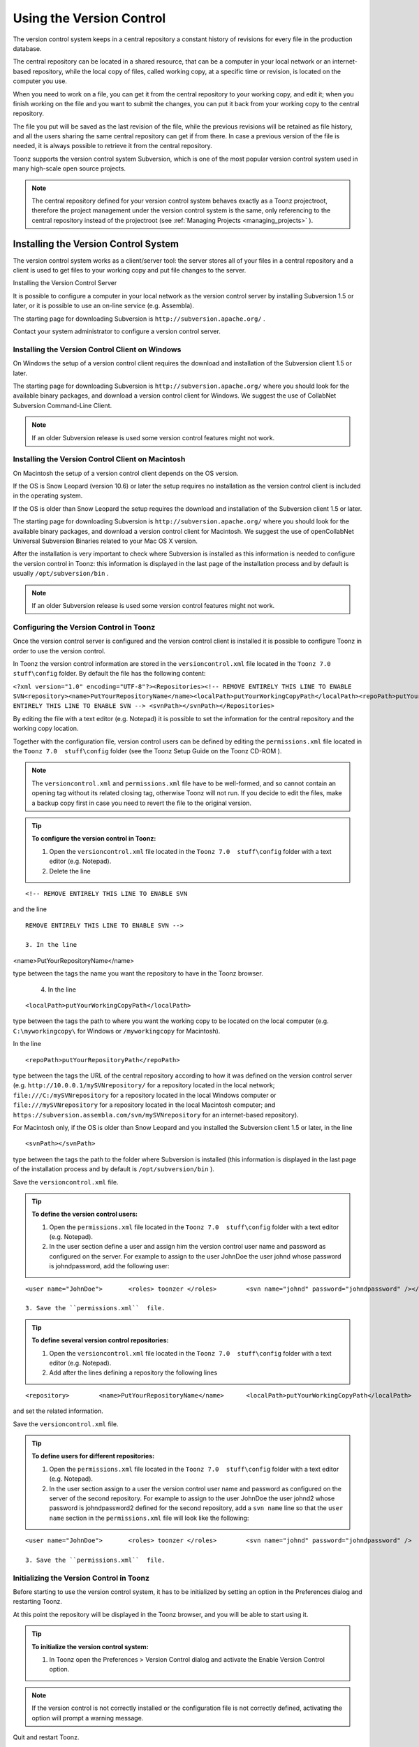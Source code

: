 .. _using_the_version_control:

Using the Version Control
=========================
The version control system keeps in a central repository a constant history of revisions for every file in the production database.

The central repository can be located in a shared resource, that can be a computer in your local network or an internet-based repository, while the local copy of files, called working copy, at a specific time or revision, is located on the computer you use.

When you need to work on a file, you can get it from the central repository to your working copy, and edit it; when you finish working on the file and you want to submit the changes, you can put it back from your working copy to the central repository. 

The file you put will be saved as the last revision of the file, while the previous revisions will be retained as file history, and all the users sharing the same central repository can get if from there. In case a previous version of the file is needed, it is always possible to retrieve it from the central repository.

Toonz supports the version control system Subversion, which is one of the most popular version control system used in many high-scale open source projects.

.. note:: The central repository defined for your version control system behaves exactly as a Toonz projectroot, therefore the project management under the version control system is the same, only referencing to the central repository instead of the projectroot (see  :ref:`Managing Projects <managing_projects>`  ).

.. _installing_the_version_control_system:

Installing the Version Control System
-------------------------------------
The version control system works as a client/server tool: the server stores all of your files in a central repository and a client is used to get files to your working copy and put file changes to the server. 

Installing the Version Control Server 

It is possible to configure a computer in your local network as the version control server by installing Subversion 1.5 or later, or it is possible to use an on-line service (e.g. Assembla).

The starting page for downloading Subversion is ``http://subversion.apache.org/`` .

Contact your system administrator to configure a version control server.

.. _installing_the_version_control_client_on_windows:

Installing the Version Control Client on Windows
''''''''''''''''''''''''''''''''''''''''''''''''
On Windows the setup of a version control client requires the download and installation of the Subversion client 1.5 or later. 

The starting page for downloading Subversion is ``http://subversion.apache.org/``  where you should look for the available binary packages, and download a version control client for Windows. We suggest the use of CollabNet Subversion Command-Line Client.

.. note:: If an older Subversion release is used some version control features might not work.

.. _installing_the_version_control_client_on_macintosh:

Installing the Version Control Client on Macintosh
''''''''''''''''''''''''''''''''''''''''''''''''''
On Macintosh the setup of a version control client depends on the OS version.

If the OS is Snow Leopard (version 10.6) or later the setup requires no installation as the version control client is included in the operating system.

If the OS is older than Snow Leopard the setup requires the download and installation of the Subversion client 1.5 or later. 

The starting page for downloading Subversion is ``http://subversion.apache.org/``  where you should look for the available binary packages, and download a version control client for Macintosh. We suggest the use of openCollabNet Universal Subversion Binaries related to your Mac OS X version.

After the installation is very important to check where Subversion is installed as this information is needed to configure the version control in Toonz: this information is displayed in the last page of the installation process and by default is usually ``/opt/subversion/bin`` .

.. note:: If an older Subversion release is used some version control features might not work.

.. _configuring_the_version_control_in_toonz:

Configuring the Version Control in Toonz
''''''''''''''''''''''''''''''''''''''''
Once the version control server is configured and the version control client is installed it is possible to configure Toonz in order to use the version control.

In Toonz the version control information are stored in the ``versioncontrol.xml``  file located in the ``Toonz 7.0  stuff\config`` folder. By default the file has the following content:

``<?xml version="1.0" encoding="UTF-8"?><Repositories><!-- REMOVE ENTIRELY THIS LINE TO ENABLE SVN<repository><name>PutYourRepositoryName</name><localPath>putYourWorkingCopyPath</localPath><repoPath>putYourRepositoryPath</repoPath></repository>REMOVE ENTIRELY THIS LINE TO ENABLE SVN --> <svnPath></svnPath></Repositories>`` 

By editing the file with a text editor (e.g. Notepad) it is possible to set the information for the central repository and the working copy location.

Together with the configuration file, version control users can be defined by editing the ``permissions.xml``  file located in the ``Toonz 7.0  stuff\config`` folder (see the Toonz Setup Guide on the Toonz CD-ROM ).

.. note:: The ``versioncontrol.xml``  and ``permissions.xml``  file have to be well-formed, and so cannot contain an opening tag without its related closing tag, otherwise Toonz will not run. If you decide to edit the files, make a backup copy first in case you need to revert the file to the original version.

.. tip:: **To configure the version control in Toonz:**

    1. Open the ``versioncontrol.xml``  file located in the ``Toonz 7.0  stuff\config`` folder with a text editor (e.g. Notepad).

    2. Delete the line



::

    <!-- REMOVE ENTIRELY THIS LINE TO ENABLE SVN

and the line



::

    REMOVE ENTIRELY THIS LINE TO ENABLE SVN --> 

    3. In the line 

<name>PutYourRepositoryName</name>

type between the tags the name you want the repository to have in the Toonz browser.

    4. In the line 



::

    <localPath>putYourWorkingCopyPath</localPath>

type between the tags the path to where you want the working copy to be located on the local computer (e.g. ``C:\myworkingcopy\``  for Windows or ``/myworkingcopy``  for Macintosh).

In the line 



::

    <repoPath>putYourRepositoryPath</repoPath>

type between the tags the URL of the central repository according to how it was defined on the version control server (e.g. ``http://10.0.0.1/mySVNrepository/``  for a repository located in the local network; ``file:///C:/mySVNrepository``  for a repository located in the local Windows computer or ``file:///mySVNrepository``  for a repository located in the local Macintosh computer; and ``https://subversion.assembla.com/svn/mySVNrepository``  for an internet-based repository).

For Macintosh only, if the OS is older than Snow Leopard and you installed the Subversion client 1.5 or later, in the line 



::

    <svnPath></svnPath>

type between the tags the path to the folder where Subversion is installed (this information is displayed in the last page of the installation process and by default is ``/opt/subversion/bin`` ). 

Save the ``versioncontrol.xml``  file.

.. tip:: **To define the version control users:**

    1. Open the ``permissions.xml``  file located in the ``Toonz 7.0  stuff\config`` folder with a text editor (e.g. Notepad).

    2. In the user section define a user and assign him the version control user name and password as configured on the server. For example to assign to the user JohnDoe the user johnd whose password is johndpassword, add the following user:



::

    <user name="JohnDoe">	<roles>	toonzer	</roles>	<svn name="johnd" password="johndpassword" /></user>

    3. Save the ``permissions.xml``  file.

.. tip:: **To define several version control repositories:**

    1. Open the ``versioncontrol.xml``  file located in the ``Toonz 7.0  stuff\config`` folder with a text editor (e.g. Notepad).

    2. Add after the lines defining a repository the following lines 



::

    <repository>	<name>PutYourRepositoryName</name>	<localPath>putYourWorkingCopyPath</localPath>	<repoPath>putYourRepositoryPath</repoPath></repository>

and set the related information.

Save the ``versioncontrol.xml``  file.

.. tip:: **To define users for different repositories:**

    1. Open the ``permissions.xml``  file located in the ``Toonz 7.0  stuff\config`` folder with a text editor (e.g. Notepad).

    2. In the user section assign to a user the version control user name and password as configured on the server of the second repository. For example to assign to the user JohnDoe the user johnd2 whose password is johndpassword2 defined for the second repository, add a ``svn name``  line so that the ``user name``  section in the ``permissions.xml``  file will look like the following:



::

    <user name="JohnDoe">	<roles>	toonzer	</roles>	<svn name="johnd" password="johndpassword" />	<svn name="johnd2" password="johndpassword2" /></user>

    3. Save the ``permissions.xml``  file.

.. _initializing_the_version_control_in_toonz:

Initializing the Version Control in Toonz
'''''''''''''''''''''''''''''''''''''''''
Before starting to use the version control system, it has to be initialized by setting an option in the Preferences dialog and restarting Toonz.

At this point the repository will be displayed in the Toonz browser, and you will be able to start using it.

.. tip:: **To initialize the version control system:**

    1. In Toonz open the Preferences > Version Control dialog and activate the Enable Version Control option.

.. note:: If the version control is not correctly installed or the configuration file is not correctly defined, activating the option will prompt a warning message.

Quit and restart Toonz.

In the Toonz browser look for the repository at the end of the folder tree, named as you defined in the configuration file; right-click it and choose Get from the menu that opens to establish the connection between the central repository and the local working copy.

.. _using_the_version_control_system:

Using the Version Control System
--------------------------------
 |Toonz71_573| 

The central repository and the local working copy are displayed in the Toonz browser at the end of the folder tree as one single folder. By navigating the contents of this folder it is possible to retrieve the folders and files. 

When a folder is selected in the folder tree a refresh operation occurs automatically to check the status of the folder and its content. As this operations may requires some time according to the connection speed on the local network or in the Internet, the automatic refresh operation can be disabled.

.. note:: If several repositories are defined, each of them will be displayed with the name you assigned to each.

.. tip:: **To disable the automatic refresh for folder content:**

    1. Choose File > Preferences > Version Control.

    2. Deactivate the Automatically Refresh Folder Contents option.

.. tip:: **To manually refresh a folder content visualization:**

    Right-click the folder icon in the folder tree and choose Refresh from the menu that opens.

.. _getting_and_putting_folders_and_files:

Getting and Putting Folders and Files
'''''''''''''''''''''''''''''''''''''
The basic operations in the version control system involves getting files from the central repository to the local working copy; and putting files you modified from the local working copy to the central repository.

In case you are putting folders, in the dialog that opens you can check which files and folders contained by the selected folder have to be put in the central repository. Every time files and folders are put, it is also possible to type a comment to let the other users know about s of the performed modifications.

In case you are getting or putting scene files (TNZ format), in the dialog that opens it is possible to check the Get Scene Contents or the Put Scene Contents option to include with the request, or return, the materials used in the scene as well.

 |Toonz71_574| 

.. note:: The first time you get a folder not available in the working copy (folder with grey icon), you get the files contained in the folder, but not the sub-folders. The next time you get the folder (folder with a colored icon), you get the entire contents of the folder, including sub-folders and the related contents.

.. tip:: **To get the latest version of a folder or a file from the central repository to the local working copy:**

    1. Right-click the folder icon in the folder tree, or the file icon in the browser, and choose Get from the menu that opens.

    2. In the dialog that opens if you are getting a scene file (TNZ format) activate the Get Scene Contents if you want to get the files used in the scene as well.

    3. Click the Update button.

.. tip:: **To put your modified version of a folder or a file from the local working copy to the central repository:**

    1. Right-click the folder icon in the folder tree, or the file icon in the browser, and choose Put from the menu that opens.

    2. In the dialog that opens do any of the following:

    - If you are putting a folder, check which files and folders contained by the selected folder have to be put in the central repository.

    - If you are putting a scene file (TNZ format) activate the Put Scene Contents if you want to put the files used in the scene as well.

    3. Type a comment if required and click the Put button.

.. _editing_files:

Editing Files
'''''''''''''
When using a version control system in order to modify files you have to Edit them before loading them into Toonz; if files are not in edit mode, they can only be loaded as read-only.

The Edit operation unlocks the file for the user running the command, preventing other users sharing the same central repository from unlocking it and being able to modify it. when a file is edited, it is possible to type a comment to let the other users know about s of your editing operation.

When editing a scene file (TNZ format), in the dialog that opens it is possible to check the Edit Scene Contents option in order to edit the materials used in the scene as well. If you choose to edit only the scene file, or if some material used in the scene is currently being edited by other users sharing the same central repository, the locked frames of the level will be displayed with a forbidden icon in the level strip.

The Edit Frame Range command is available as well to edit only the needed frames of a Toonz animation level. This way different users can work at the same time on different frame ranges of the same animation level.

If you want to release files from the editing mode, you can unlock them.

.. note:: Files are in read-only mode, or in locked mode in case a user is editing them, by setting the file system read-only attribute. Using the OS instead of the appropriate version control commands to change this status may cause serious inconsistencies in the version control system.

.. tip:: **To edit an updated file:**

    1. Right-click the file and choose Edit from the menu that opens.

    2. In the dialog that opens if you are editing a scene file (TNZ format) activate the Edit Scene Contents if you want to edit the files used in the scene as well.

    3. Type a comment if required and click the Edit button.

.. tip:: **To edit a file that is older than the version available in the central repository:**

    1. Right-click the file and choose Edit from the menu that opens.

    2. In the dialog that opens if you are editing a scene file (TNZ format) activate the Edit Scene Contents if you want to edit the files used in the scene as well.

    3. Type a comment if required and do one of the following:

    - Click the Get and Edit button to get the latest version of the files and edit them.

    - Click the Edit button to edit the version of the files that is currently in your local working copy.

.. tip:: **To edit only the needed frames of a Toonz level file:**

    1. Right-click the file and choose Edit Frame Range from the menu that opens.

    2. In the dialog that opens set the frame range you want to edit.

    3. Type a comment if required and click the Edit button.

.. tip:: **To release a file from the editing mode:**

    Right-click the file and choose Unlock from the menu that opens.

.. tip:: **To check the editing state of a locked file:**

    Right-click the file and choose Edit Info from the menu that opens.

.. _retrieving_file_revisions:

Retrieving File Revisions
'''''''''''''''''''''''''
The main advantage of using a version control system is that the history of the revisions for every file in the production database is automatically available. This means that it is possible to retrieve very easily previous versions of any file.

To retrieve older file versions it is possible to use the Get Revision command. When used on a single file it displays a timeline with all the file versions; in the timeline you can check the different file versions with the related icons and information, and select which version to get in order to edit it. When used on a multiple files selection it opens a dialog that allows you to specify the time, day, week or date of the files version you want to retrieve.

 |Toonz71_575| 

When getting a revision of a scene file (TNZ format), in the dialog that opens it is possible to check the Get Scene Contents option in order to get the revisions of the materials used in the scene as well.

.. tip:: **To retrieve an older revision of a file:**

    1. Right-click the file and choose Get Revision from the menu that opens.

    2. In the dialog that opens look for the file version you are interested in and select it; if you are editing a scene file (TNZ format) activate the Edit Scene Contents if you want to get the revision of the files used in the scene as well.

    3. Do one of the following:

    - Click the Get Selected Revision button to get the selected file version.

    - Click the Get Last Revision button to get the latest file version.

.. tip:: **To retrieve an older revision of a selection of multiple files:**

    1. Right-click any of the selected file and choose Get Revision from the menu that opens.

    2. In the dialog that opens specify how much older the version of the files you want to retrieve has to be by doing one of the following: |Toonz71_576| 

    - Specify a time in hours and minutes.

    - Specify a number of days.

    - Specify a number of weeks.

    - Specify and exact date and time.

    3. Click the Update button.

.. _understanding_the_folder_and_file_icons:

Understanding the Folder and File Icons
'''''''''''''''''''''''''''''''''''''''
According to the folder and file icons you can tell if the folder or the file in the working copy is updated or not to the latest version available in the central repository, and if files are edited by other users and locked.

.. note:: If the file browser displays files in a list, the information about the version control status is displayed in the  column labeled Version Control.

For the folders the following icons are used:

- A grey folder icon ( |Toonz71_577| ) is used for folders available only in the repository. You can use the Get command to copy them to the local working copy.



    - A colored folder icon with a yellow mark ( |Toonz71_578| ) is used when the folder contents in the working copy is not up to date and does not match to the folder contents in the repository: this is the case when there are modified or new files in the working copy or there are modified or new files in the repository. You can use the Get command to copy them to the local working copy.

    - A colored folder icon with a green mark ( |Toonz71_579| ) is used when the folder contents in the working copy is up to date and matches to the folder contents in the repository.

    - A colored folder with a plus mark ( |Toonz71_580| ) is used for folders available only in the working copy. You can use the Put command to copy them to the local working copy.

For the files the following icons are used:

- A generic grey icon is used for files available only in the repository. You can use the Get command to copy them to the local working copy.

- The file icon with a grey check mark ( |Toonz71_581| ) is used when files in the working copy are up to date and match to the latest version available in the repository. The files are in read-only mode, and they have to be in edit mode in order to be modified.



    - The file icon with a green check mark ( |Toonz71_582| ) is used when files in the working copy are in edit mode.

    - The file icon with a green check mark on a grey and white background ( |Toonz71_583| ) is used when files in the working copy are partially in edit mode.

    - The file icon with a red exclamation mark ( |Toonz71_584| ) is used when files in the working copy are newer than the latest version available in the repository, because you modified them. You can use the Put command to copy them to the central repository.

    - The file icon with a red exclamation mark on a grey and white background ( |Toonz71_585| ) is used when files in the working copy are partially newer than to the latest version available in the repository, because you modified them. You can use the Put command to copy them to the central repository.

    - The file icon with an orange exclamation mark ( |Toonz71_586| ) is used when files in the working copy are older than the latest version available in the repository, because someone modified them. You can use the Get command to copy them to the local working copy.

    - The file icon with an lock mark ( |Toonz71_587| ) is used when files are in edit mode by other users. For these files it is only possible to check the information about the user editing the file. 

    - The file icon with a lock mark on a grey and white background ( |Toonz71_588| ) is used when files are partially in edit mode by other users. 

    - The file icon with the + mark ( |Toonz71_589| ) is used for files available only in the working copy. You can use the Put command to copy them to the local working copy.

.. |Toonz71_573| image:: /_static/Toonz71/Toonz71_573.gif
.. |Toonz71_574| image:: /_static/Toonz71/Toonz71_574.gif
.. |Toonz71_575| image:: /_static/Toonz71/Toonz71_575.gif
.. |Toonz71_576| image:: /_static/Toonz71/Toonz71_576.gif
.. |Toonz71_577| image:: /_static/Toonz71/Toonz71_577.gif
.. |Toonz71_578| image:: /_static/Toonz71/Toonz71_578.gif
.. |Toonz71_579| image:: /_static/Toonz71/Toonz71_579.gif
.. |Toonz71_580| image:: /_static/Toonz71/Toonz71_580.gif
.. |Toonz71_581| image:: /_static/Toonz71/Toonz71_581.gif
.. |Toonz71_582| image:: /_static/Toonz71/Toonz71_582.gif
.. |Toonz71_583| image:: /_static/Toonz71/Toonz71_583.gif
.. |Toonz71_584| image:: /_static/Toonz71/Toonz71_584.gif
.. |Toonz71_585| image:: /_static/Toonz71/Toonz71_585.gif
.. |Toonz71_586| image:: /_static/Toonz71/Toonz71_586.gif
.. |Toonz71_587| image:: /_static/Toonz71/Toonz71_587.gif
.. |Toonz71_588| image:: /_static/Toonz71/Toonz71_588.gif
.. |Toonz71_589| image:: /_static/Toonz71/Toonz71_589.gif
